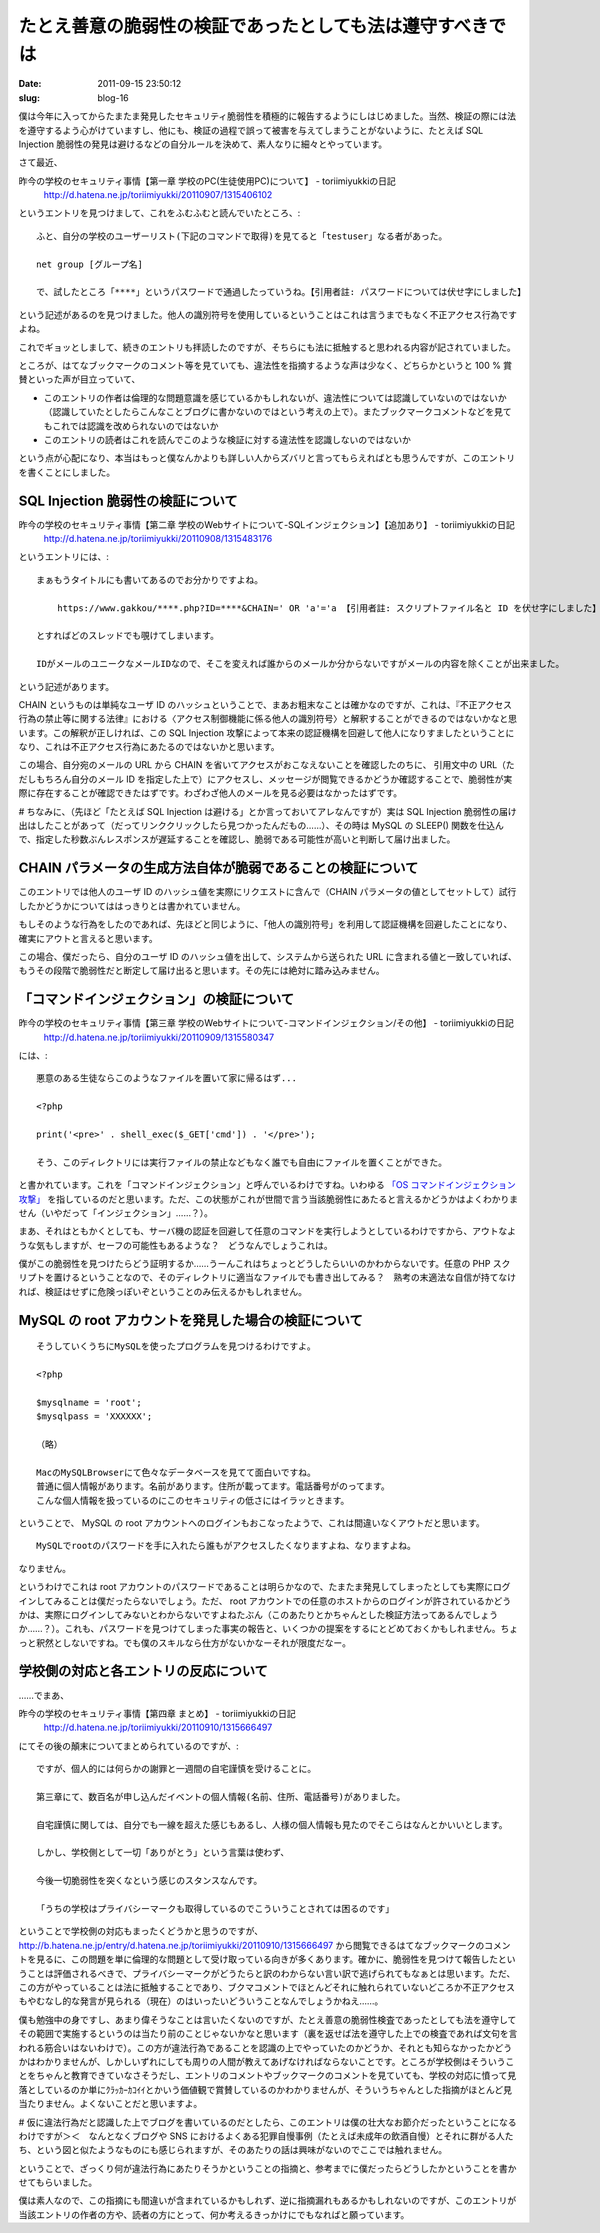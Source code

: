 ==========================================================
たとえ善意の脆弱性の検証であったとしても法は遵守すべきでは
==========================================================

:date: 2011-09-15 23:50:12
:slug: blog-16

僕は今年に入ってからたまたま発見したセキュリティ脆弱性を積極的に報告するようにしはじめました。当然、検証の際には法を遵守するよう心がけていますし、他にも、検証の過程で誤って被害を与えてしまうことがないように、たとえば SQL Injection 脆弱性の発見は避けるなどの自分ルールを決めて、素人なりに細々とやっています。

さて最近、

昨今の学校のセキュリティ事情【第一章 学校のPC(生徒使用PC)について】 - toriimiyukkiの日記
    http://d.hatena.ne.jp/toriimiyukki/20110907/1315406102

というエントリを見つけまして、これをふむふむと読んでいたところ、::

    ふと、自分の学校のユーザーリスト(下記のコマンドで取得)を見てると「testuser」なる者があった。
    
    net group [グループ名]
    
    で、試したところ「****」というパスワードで通過したっていうね。【引用者註: パスワードについては伏せ字にしました】

という記述があるのを見つけました。他人の識別符号を使用しているということはこれは言うまでもなく不正アクセス行為ですよね。

これでギョッとしまして、続きのエントリも拝読したのですが、そちらにも法に抵触すると思われる内容が記されていました。

ところが、はてなブックマークのコメント等を見ていても、違法性を指摘するような声は少なく、どちらかというと 100 % 賞賛といった声が目立っていて、

* このエントリの作者は倫理的な問題意識を感じているかもしれないが、違法性については認識していないのではないか（認識していたとしたらこんなことブログに書かないのではという考えの上で）。またブックマークコメントなどを見てもこれでは認識を改められないのではないか
* このエントリの読者はこれを読んでこのような検証に対する違法性を認識しないのではないか

という点が心配になり、本当はもっと僕なんかよりも詳しい人からズバリと言ってもらえればとも思うんですが、このエントリを書くことにしました。

SQL Injection 脆弱性の検証について
==================================

昨今の学校のセキュリティ事情【第二章 学校のWebサイトについて-SQLインジェクション】【追加あり】 - toriimiyukkiの日記
    http://d.hatena.ne.jp/toriimiyukki/20110908/1315483176

というエントリには、::

    まぁもうタイトルにも書いてあるのでお分かりですよね。
    
        https://www.gakkou/****.php?ID=****&CHAIN=' OR 'a'='a 【引用者註: スクリプトファイル名と ID を伏せ字にしました】
    
    とすればどのスレッドでも覗けてしまいます。
    
    IDがメールのユニークなメールIDなので、そこを変えれば誰からのメールか分からないですがメールの内容を除くことが出来ました。

という記述があります。

CHAIN というものは単純なユーザ ID のハッシュということで、まあお粗末なことは確かなのですが、これは、『不正アクセス行為の禁止等に関する法律』における〈アクセス制御機能に係る他人の識別符号〉と解釈することができるのではないかなと思います。この解釈が正しければ、この SQL Injection 攻撃によって本来の認証機構を回避して他人になりすましたということになり、これは不正アクセス行為にあたるのではないかと思います。

この場合、自分宛のメールの URL から CHAIN を省いてアクセスがおこなえないことを確認したのちに、 引用文中の URL（ただしもちろん自分のメール ID を指定した上で）にアクセスし、メッセージが閲覧できるかどうか確認することで、脆弱性が実際に存在することが確認できたはずです。わざわざ他人のメールを見る必要はなかったはずです。

# ちなみに、（先ほど「たとえば SQL Injection は避ける」とか言っておいてアレなんですが）実は SQL Injection 脆弱性の届け出はしたことがあって（だってリンククリックしたら見つかったんだもの……）、その時は MySQL の SLEEP() 関数を仕込んで、指定した秒数ぶんレスポンスが遅延することを確認し、脆弱である可能性が高いと判断して届け出ました。

CHAIN パラメータの生成方法自体が脆弱であることの検証について
============================================================

このエントリでは他人のユーザ ID のハッシュ値を実際にリクエストに含んで（CHAIN パラメータの値としてセットして）試行したかどうかについてははっきりとは書かれていません。

もしそのような行為をしたのであれば、先ほどと同じように、「他人の識別符号」を利用して認証機構を回避したことになり、確実にアウトと言えると思います。

この場合、僕だったら、自分のユーザ ID のハッシュ値を出して、システムから送られた URL に含まれる値と一致していれば、もうその段階で脆弱性だと断定して届け出ると思います。その先には絶対に踏み込みません。

「コマンドインジェクション」の検証について
==========================================

昨今の学校のセキュリティ事情【第三章 学校のWebサイトについて-コマンドインジェクション/その他】 - toriimiyukkiの日記
    http://d.hatena.ne.jp/toriimiyukki/20110909/1315580347

には、::

    悪意のある生徒ならこのようなファイルを置いて家に帰るはず...
    
    <?php
    
    print('<pre>' . shell_exec($_GET['cmd']) . '</pre>');
    
    そう、このディレクトリには実行ファイルの禁止などもなく誰でも自由にファイルを置くことができた。

と書かれています。これを「コマンドインジェクション」と呼んでいるわけですね。いわゆる `「OS コマンドインジェクション攻撃」 <http://capec.mitre.org/data/definitions/88.html>`_ を指しているのだと思います。ただ、この状態がこれが世間で言う当該脆弱性にあたると言えるかどうかはよくわかりません（いやだって「インジェクション」……？）。

まあ、それはともかくとしても、サーバ機の認証を回避して任意のコマンドを実行しようとしているわけですから、アウトなような気もしますが、セーフの可能性もあるような？　どうなんでしょうこれは。

僕がこの脆弱性を見つけたらどう証明するか……うーんこれはちょっとどうしたらいいのかわからないです。任意の PHP スクリプトを置けるということなので、そのディレクトリに適当なファイルでも書き出してみる？　熟考の末適法な自信が持てなければ、検証はせずに危険っぽいぞということのみ伝えるかもしれません。

MySQL の root アカウントを発見した場合の検証について
====================================================

::

    そうしていくうちにMySQLを使ったプログラムを見つけるわけですよ。
    
    <?php
    
    $mysqlname = 'root';
    $mysqlpass = 'XXXXXX';
    
    （略）
    
    MacのMySQLBrowserにて色々なデータベースを見てて面白いですね。
    普通に個人情報があります。名前があります。住所が載ってます。電話番号がのってます。
    こんな個人情報を扱っているのにこのセキュリティの低さにはイラッときます。

ということで、 MySQL の root アカウントへのログインもおこなったようで、これは間違いなくアウトだと思います。

::

    MySQLでrootのパスワードを手に入れたら誰もがアクセスしたくなりますよね、なりますよね。

なりません。

というわけでこれは root アカウントのパスワードであることは明らかなので、たまたま発見してしまったとしても実際にログインしてみることは僕だったらないでしょう。ただ、 root アカウントでの任意のホストからのログインが許されているかどうかは、実際にログインしてみないとわからないですよねたぶん（このあたりとかちゃんとした検証方法ってあるんでしょうか……？）。これも、パスワードを見つけてしまった事実の報告と、いくつかの提案をするにとどめておくかもしれません。ちょっと釈然としないですね。でも僕のスキルなら仕方がないかなーそれが限度だなー。

学校側の対応と各エントリの反応について
======================================

……でまあ、

昨今の学校のセキュリティ事情【第四章 まとめ】 - toriimiyukkiの日記
    http://d.hatena.ne.jp/toriimiyukki/20110910/1315666497

にてその後の顛末についてまとめられているのですが、::

    ですが、個人的には何らかの謝罪と一週間の自宅謹慎を受けることに。
    
    第三章にて、数百名が申し込んだイベントの個人情報(名前、住所、電話番号)がありました。
    
    自宅謹慎に関しては、自分でも一線を超えた感じもあるし、人様の個人情報も見たのでそこらはなんとかいいとします。
    
    しかし、学校側として一切「ありがとう」という言葉は使わず、
    
    今後一切脆弱性を突くなという感じのスタンスなんです。
    
    「うちの学校はプライバシーマークも取得しているのでこういうことされては困るのです」

ということで学校側の対応もまったくどうかと思うのですが、 http://b.hatena.ne.jp/entry/d.hatena.ne.jp/toriimiyukki/20110910/1315666497 から閲覧できるはてなブックマークのコメントを見るに、この問題を単に倫理的な問題として受け取っている向きが多くあります。確かに、脆弱性を見つけて報告したということは評価されるべきで、プライバシーマークがどうたらと訳のわからない言い訳で逃げられてもなぁとは思います。ただ、この方がやっていることは法に抵触することであり、ブクマコメントでほとんどそれに触れられていないどころか不正アクセスもやむなし的な発言が見られる（現在）のはいったいどういうことなんでしょうかねえ……。

僕も勉強中の身ですし、あまり偉そうなことは言いたくないのですが、たとえ善意の脆弱性検査であったとしても法を遵守してその範囲で実施するというのは当たり前のことじゃないかなと思います（裏を返せば法を遵守した上での検査であれば文句を言われる筋合いはないわけで）。この方が違法行為であることを認識の上でやっていたのかどうか、それとも知らなかったかどうかはわかりませんが、しかしいずれにしても周りの人間が教えてあげなければならないことです。ところが学校側はそういうことをちゃんと教育できていなさそうだし、エントリのコメントやブックマークのコメントを見ていても、学校の対応に憤って見落としているのか単にｸﾗｯｶｰｶｺｲｲとかいう価値観で賞賛しているのかわかりませんが、そういうちゃんとした指摘がほとんど見当たりません。よくないことだと思いますよ。

# 仮に違法行為だと認識した上でブログを書いているのだとしたら、このエントリは僕の壮大なお節介だったということになるわけですが＞＜　なんとなくブログや SNS におけるよくある犯罪自慢事例（たとえば未成年の飲酒自慢）とそれに群がる人たち、という図と似たようなものにも感じられますが、そのあたりの話は興味がないのでここでは触れません。

ということで、ざっくり何が違法行為にあたりそうかということの指摘と、参考までに僕だったらどうしたかということを書かせてもらいました。

僕は素人なので、この指摘にも間違いが含まれているかもしれず、逆に指摘漏れもあるかもしれないのですが、このエントリが当該エントリの作者の方や、読者の方にとって、何か考えるきっかけにでもなればと願っています。